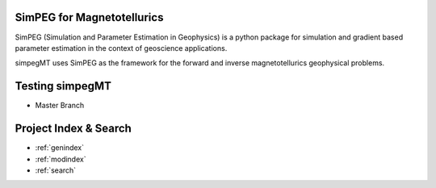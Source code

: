 .. image:: simpeg-logo.png
   :width: 300 px
   :alt: SimPEG
   :align: center


SimPEG for Magnetotellurics
===========================

SimPEG (Simulation and Parameter Estimation in Geophysics) is a python
package for simulation and gradient based parameter estimation in the
context of geoscience applications.

simpegMT uses SimPEG as the framework for the forward and inverse
magnetotellurics geophysical problems.


Testing simpegMT
================

* Master Branch
   .. image:: https://travis-ci.org/simpeg/simpegmt.svg?branch=master
      :target: https://travis-ci.org/simpeg/simpegmt
      :alt: Master Branch
      :align: center


Project Index & Search
======================

* :ref:`genindex`
* :ref:`modindex`
* :ref:`search`


